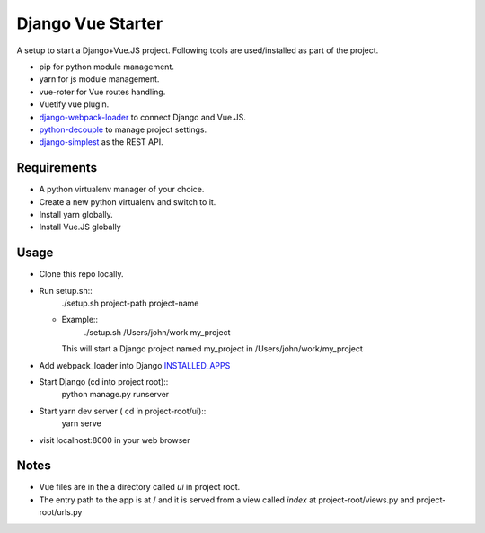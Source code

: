 ==================
Django Vue Starter
==================

A setup to start a Django+Vue.JS project. Following tools are used/installed as part of the project.

* pip for python module management.
* yarn for js module management.
* vue-roter for Vue routes handling.
* Vuetify vue plugin.
* `django-webpack-loader <https://github.com/owais/django-webpack-loader>`_  to connect Django and Vue.JS.
* `python-decouple <https://github.com/henriquebastos/python-decouple>`_ to manage project settings.
* `django-simplest <https://github.com/kasun/django-simplest>`_ as the REST API.


Requirements
------------

* A python virtualenv manager of your choice.
* Create a new python virtualenv and switch to it.
* Install yarn globally.
* Install Vue.JS globally
.. code-block::
  yarn global add @vue/cli


Usage
-----

* Clone this repo locally.
* Run setup.sh::
      ./setup.sh project-path project-name
  * Example::
        ./setup.sh /Users/john/work my_project

    This will start a Django project named my_project in /Users/john/work/my_project

* Add webpack_loader into Django `INSTALLED_APPS <https://docs.djangoproject.com/en/3.0/ref/settings/#installed-apps>`_

  .. code-block::
     INSTALLED_APPS = [
         'django.contrib.admin',
         'django.contrib.auth',
         'django.contrib.contenttypes',
         'django.contrib.sessions',
         'django.contrib.messages',
         'django.contrib.staticfiles',
         'webpack_loader',
     ]

* Start Django (cd into project root)::
      python manage.py runserver

* Start yarn dev server ( cd in project-root/ui)::
      yarn serve

* visit localhost:8000 in your web browser


Notes
-----
* Vue files are in the a directory called `ui` in project root.
* The entry path to the app is at / and it is served from a view called `index` at project-root/views.py and project-root/urls.py
